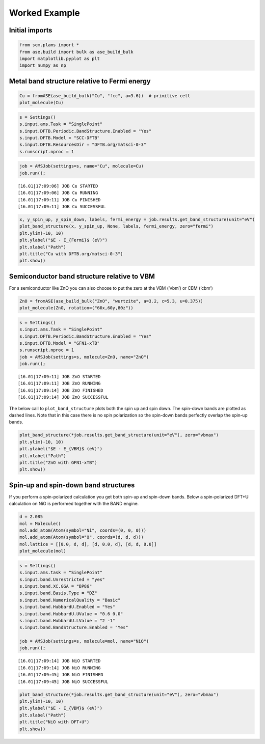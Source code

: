 Worked Example
--------------

Initial imports
~~~~~~~~~~~~~~~

.. code:: ipython3

    from scm.plams import *
    from ase.build import bulk as ase_build_bulk
    import matplotlib.pyplot as plt
    import numpy as np

Metal band structure relative to Fermi energy
~~~~~~~~~~~~~~~~~~~~~~~~~~~~~~~~~~~~~~~~~~~~~

.. code:: ipython3

    Cu = fromASE(ase_build_bulk("Cu", "fcc", a=3.6))  # primitive cell
    plot_molecule(Cu)



.. image:: BandStructure_files/BandStructure_3_0.png


.. code:: ipython3

    s = Settings()
    s.input.ams.Task = "SinglePoint"
    s.input.DFTB.Periodic.BandStructure.Enabled = "Yes"
    s.input.DFTB.Model = "SCC-DFTB"
    s.input.DFTB.ResourcesDir = "DFTB.org/matsci-0-3"
    s.runscript.nproc = 1

.. code:: ipython3

    job = AMSJob(settings=s, name="Cu", molecule=Cu)
    job.run();


.. parsed-literal::

    [16.01|17:09:06] JOB Cu STARTED
    [16.01|17:09:06] JOB Cu RUNNING
    [16.01|17:09:11] JOB Cu FINISHED
    [16.01|17:09:11] JOB Cu SUCCESSFUL


.. code:: ipython3

    x, y_spin_up, y_spin_down, labels, fermi_energy = job.results.get_band_structure(unit="eV")
    plot_band_structure(x, y_spin_up, None, labels, fermi_energy, zero="fermi")
    plt.ylim(-10, 10)
    plt.ylabel("$E - E_{Fermi}$ (eV)")
    plt.xlabel("Path")
    plt.title("Cu with DFTB.org/matsci-0-3")
    plt.show()



.. image:: BandStructure_files/BandStructure_6_0.png


Semiconductor band structure relative to VBM
~~~~~~~~~~~~~~~~~~~~~~~~~~~~~~~~~~~~~~~~~~~~

For a semiconductor like ZnO you can also choose to put the zero at the
VBM (‘vbm’) or CBM (‘cbm’)

.. code:: ipython3

    ZnO = fromASE(ase_build_bulk("ZnO", "wurtzite", a=3.2, c=5.3, u=0.375))
    plot_molecule(ZnO, rotation=("60x,60y,80z"))



.. image:: BandStructure_files/BandStructure_8_0.png


.. code:: ipython3

    s = Settings()
    s.input.ams.Task = "SinglePoint"
    s.input.DFTB.Periodic.BandStructure.Enabled = "Yes"
    s.input.DFTB.Model = "GFN1-xTB"
    s.runscript.nproc = 1
    job = AMSJob(settings=s, molecule=ZnO, name="ZnO")
    job.run();


.. parsed-literal::

    [16.01|17:09:11] JOB ZnO STARTED
    [16.01|17:09:11] JOB ZnO RUNNING
    [16.01|17:09:14] JOB ZnO FINISHED
    [16.01|17:09:14] JOB ZnO SUCCESSFUL


The below call to ``plot_band_structure`` plots both the spin up and
spin down. The spin-down bands are plotted as dashed lines. Note that in
this case there is no spin polarization so the spin-down bands perfectly
overlap the spin-up bands.

.. code:: ipython3

    plot_band_structure(*job.results.get_band_structure(unit="eV"), zero="vbmax")
    plt.ylim(-10, 10)
    plt.ylabel("$E - E_{VBM}$ (eV)")
    plt.xlabel("Path")
    plt.title("ZnO with GFN1-xTB")
    plt.show()



.. image:: BandStructure_files/BandStructure_11_0.png


Spin-up and spin-down band structures
~~~~~~~~~~~~~~~~~~~~~~~~~~~~~~~~~~~~~

If you perform a spin-polarized calculation you get both spin-up and
spin-down bands. Below a spin-polarized DFT+U calculation on NiO is
performed together with the BAND engine.

.. code:: ipython3

    d = 2.085
    mol = Molecule()
    mol.add_atom(Atom(symbol="Ni", coords=(0, 0, 0)))
    mol.add_atom(Atom(symbol="O", coords=(d, d, d)))
    mol.lattice = [[0.0, d, d], [d, 0.0, d], [d, d, 0.0]]
    plot_molecule(mol)



.. image:: BandStructure_files/BandStructure_13_0.png


.. code:: ipython3

    s = Settings()
    s.input.ams.task = "SinglePoint"
    s.input.band.Unrestricted = "yes"
    s.input.band.XC.GGA = "BP86"
    s.input.band.Basis.Type = "DZ"
    s.input.band.NumericalQuality = "Basic"
    s.input.band.HubbardU.Enabled = "Yes"
    s.input.band.HubbardU.UValue = "0.6 0.0"
    s.input.band.HubbardU.LValue = "2 -1"
    s.input.band.BandStructure.Enabled = "Yes"
    
    job = AMSJob(settings=s, molecule=mol, name="NiO")
    job.run();


.. parsed-literal::

    [16.01|17:09:14] JOB NiO STARTED
    [16.01|17:09:14] JOB NiO RUNNING
    [16.01|17:09:45] JOB NiO FINISHED
    [16.01|17:09:45] JOB NiO SUCCESSFUL


.. code:: ipython3

    plot_band_structure(*job.results.get_band_structure(unit="eV"), zero="vbmax")
    plt.ylim(-10, 10)
    plt.ylabel("$E - E_{VBM}$ (eV)")
    plt.xlabel("Path")
    plt.title("NiO with DFT+U")
    plt.show()



.. image:: BandStructure_files/BandStructure_15_0.png

